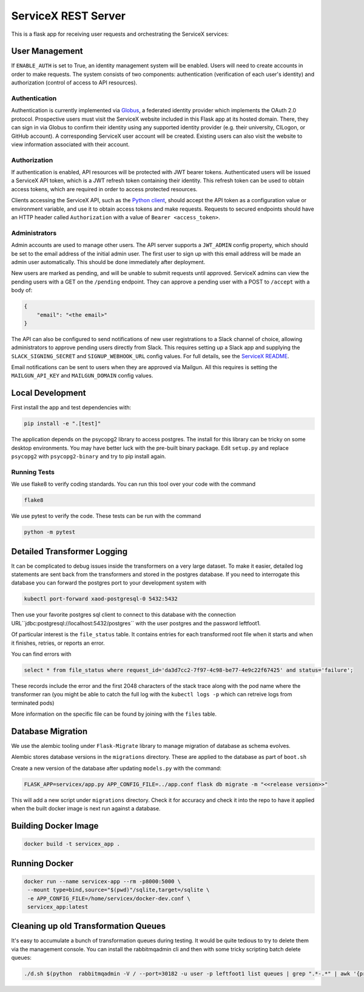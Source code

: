 ServiceX REST Server
====================

.. image:: https://travis-ci.org/ssl-hep/ServiceX_transformer.svg?branch=pytest
    :target: https://travis-ci.org/ssl-hep/ServiceX_App
.. image:: https://codecov.io/gh/ssl-hep/ServiceX_App/branch/develop/graph/badge.svg
  :target: https://codecov.io/gh/ssl-hep/ServiceX_App
.. image:: https://img.shields.io/badge/License-BSD%203--Clause-blue.svg
   :target: https://opensource.org/licenses/BSD-3-Clause

This is a flask app for receiving user requests and orchestrating the ServiceX
services:

.. image:: https://servicex.readthedocs.io/en/latest/img/ServiceX-request-lifecycle.png

User Management
---------------
If ``ENABLE_AUTH`` is set to True, an identity management system will be
enabled. Users will need to create accounts in order to make requests.
The system consists of two components: authentication (verification of each
user's identity) and authorization (control of access to API resources).

Authentication
**************
Authentication is currently implemented via `Globus <https://www.globus.org/>`_,
a federated identity provider which implements the OAuth 2.0 protocol.
Prospective users must visit the ServiceX website included in this Flask app
at its hosted domain. There, they can sign in via Globus to confirm their
identity using any supported identity provider (e.g. their university, CILogon,
or GitHub account). A corresponding ServiceX user account will be created.
Existing users can also visit the website to view information associated with
their account.

Authorization
*************
If authentication is enabled, API resources will be protected with JWT bearer
tokens. Authenticated users will be issued a ServiceX API token, which is a JWT
refresh token containing their identity. This refresh token can be used to
obtain access tokens, which are required in order to access protected resources.

Clients accessing the ServiceX API, such as the
`Python client <https://github.com/ssl-hep/ServiceX_frontend>`_,
should accept the API token as a configuration value or environment variable,
and use it to obtain access tokens and make requests. Requests to secured
endpoints should have an HTTP header called ``Authorization`` with a value
of ``Bearer <access_token>``.

Administrators
**************
Admin accounts are used to manage other users. The API server supports a
``JWT_ADMIN`` config property, which should be set to the email address of the
initial admin user. The first user to sign up with this email address will be
made an admin user automatically. This should be done immediately after
deployment.

New users are marked as pending, and will be unable to submit requests until
approved. ServiceX admins can view the pending users with a GET on the
``/pending`` endpoint. They can approve a pending user with a POST to
``/accept`` with a body of:

.. code:: json

    {
        "email": "<the email>"
    }

The API can also be configured to send notifications of new user registrations
to a Slack channel of choice, allowing administrators to approve pending users
directly from Slack. This requires setting up a Slack app and supplying the
``SLACK_SIGNING_SECRET`` and ``SIGNUP_WEBHOOK_URL`` config values. For full
details, see the `ServiceX README <https://github.com/ssl-hep/ServiceX>`_.

Email notifications can be sent to users when they are approved via Mailgun.
All this requires is setting the ``MAILGUN_API_KEY`` and ``MAILGUN_DOMAIN``
config values.

Local Development
-----------------
First install the app and test dependencies with:

.. code:: bash

    pip install -e ".[test]"


The application depends on the psycopg2 library to access postgres. The
install for this library can be tricky on some desktop environments. You may have better luck with
the pre-built binary package. Edit ``setup.py`` and replace ``psycopg2``
with ``psycopg2-binary`` and try to pip install again.

Running Tests
*************
We use flake8 to verify coding standards. You can run this tool over your code
with the command

.. code:: bash

    flake8

We use pytest to verify the code. These tests can be run with the command

.. code:: bash

    python -m pytest


Detailed Transformer Logging
----------------------------
It can be complicated to debug issues inside the transformers on a very large
dataset. To make it easier, detailed log statements are sent back from the
transformers and stored in the postgres database. If you need to interrogate
this database you can forward the postgres port to your development system with

.. code:: bash

	kubectl port-forward xaod-postgresql-0 5432:5432

Then use your favorite postgres sql client to connect to this
database with the connection URL``jdbc:postgresql://localhost:5432/postgres``
with the user postgres and the password leftfoot1.

Of particular interest is the ``file_status`` table. It contains entries for
each transformed root file when it starts and when it finishes, retries, or
reports an error.

You can find errors with

.. code:: sql

    select * from file_status where request_id='da3d7cc2-7f97-4c98-be77-4e9c22f67425' and status='failure';

These records include the error and the first 2048 characters of the stack
trace along with the pod name where the transformer ran (you might be able to
catch the full log with the ``kubectl logs -p`` which can retreive logs from
terminated pods)

More information on the specific file can be found by joining with the ``files``
table.

Database Migration
------------------
We use the alembic tooling under ``Flask-Migrate`` library to manage migration of
database as schema evolves.

Alembic stores database versions in the ``migrations`` directory. These are
applied to the database as part of ``boot.sh``

Create a new version of the database after updating ``models.py`` with the
command:

.. code:: bash

	FLASK_APP=servicex/app.py APP_CONFIG_FILE=../app.conf flask db migrate -m "<<release version>>"

This will add a new script under ``migrations`` directory. Check it for
accuracy and check it into the repo to have it applied when the built docker
image is next run against a database.



Building Docker Image
---------------------

.. code:: bash

   docker build -t servicex_app .


Running Docker
--------------

.. code:: bash

   docker run --name servicex-app --rm -p8000:5000 \
    --mount type=bind,source="$(pwd)"/sqlite,target=/sqlite \
    -e APP_CONFIG_FILE=/home/servicex/docker-dev.conf \
    servicex_app:latest

Cleaning up old Transformation Queues
-------------------------------------

It's easy to accumulate a bunch of transformation queues during testing.
It would be quite tedious to try to delete them via the management
console. You can install the rabbitmqadmin cli and then with some tricky
scripting batch delete queues:

.. code:: bash

   ./d.sh $(python  rabbitmqadmin -V / --port=30182 -u user -p leftfoot1 list queues | grep ".*-.*" | awk '{print $2}')
